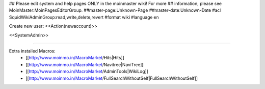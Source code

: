 ## Please edit system and help pages ONLY in the moinmaster wiki! For more
## information, please see MoinMaster:MoinPagesEditorGroup.
##master-page:Unknown-Page
##master-date:Unknown-Date
#acl SquidWikiAdminGroup:read,write,delete,revert
#format wiki
#language en

Create new user: <<Action(newaccount)>>

<<SystemAdmin>>

----

Extra installed Macros:
 * [[http://www.moinmo.in/MacroMarket/Hits|Hits]]
 * [[http://www.moinmo.in/MacroMarket/Navitree|NaviTree]]
 * [[http://www.moinmo.in/MacroMarket/AdminTools|WikiLog]]
 * [[http://www.moinmo.in/MacroMarket/FullSearchWithoutSelf|FullSearchWithoutSelf]]
